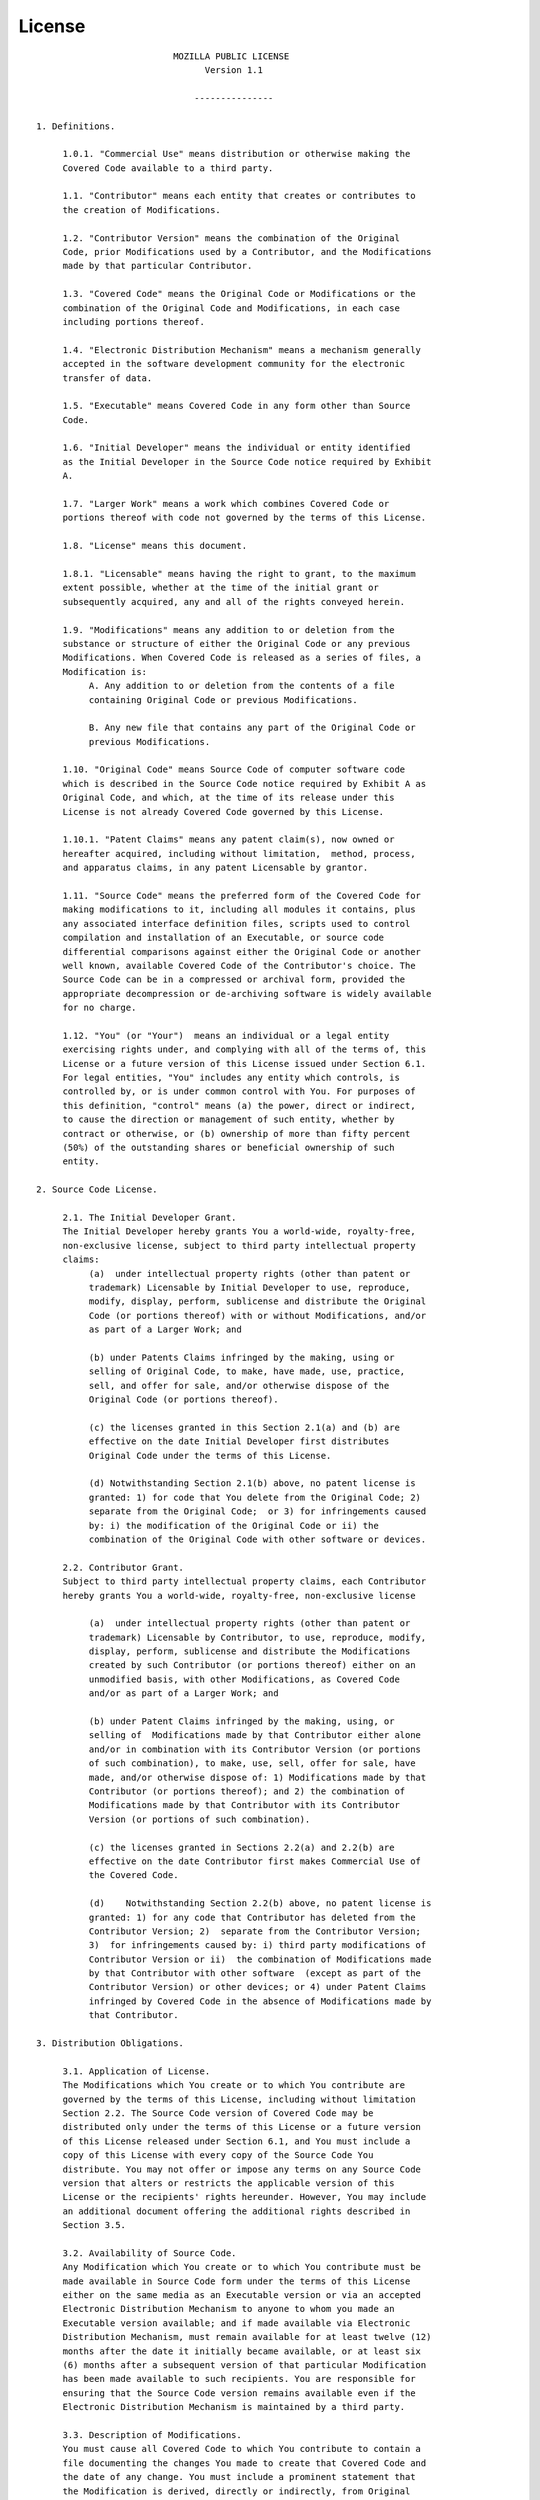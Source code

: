 *******
License
*******

::

                             MOZILLA PUBLIC LICENSE
                                   Version 1.1

                                 ---------------

   1. Definitions.

        1.0.1. "Commercial Use" means distribution or otherwise making the
        Covered Code available to a third party.

        1.1. "Contributor" means each entity that creates or contributes to
        the creation of Modifications.

        1.2. "Contributor Version" means the combination of the Original
        Code, prior Modifications used by a Contributor, and the Modifications
        made by that particular Contributor.

        1.3. "Covered Code" means the Original Code or Modifications or the
        combination of the Original Code and Modifications, in each case
        including portions thereof.

        1.4. "Electronic Distribution Mechanism" means a mechanism generally
        accepted in the software development community for the electronic
        transfer of data.

        1.5. "Executable" means Covered Code in any form other than Source
        Code.

        1.6. "Initial Developer" means the individual or entity identified
        as the Initial Developer in the Source Code notice required by Exhibit
        A.

        1.7. "Larger Work" means a work which combines Covered Code or
        portions thereof with code not governed by the terms of this License.

        1.8. "License" means this document.

        1.8.1. "Licensable" means having the right to grant, to the maximum
        extent possible, whether at the time of the initial grant or
        subsequently acquired, any and all of the rights conveyed herein.

        1.9. "Modifications" means any addition to or deletion from the
        substance or structure of either the Original Code or any previous
        Modifications. When Covered Code is released as a series of files, a
        Modification is:
             A. Any addition to or deletion from the contents of a file
             containing Original Code or previous Modifications.

             B. Any new file that contains any part of the Original Code or
             previous Modifications.

        1.10. "Original Code" means Source Code of computer software code
        which is described in the Source Code notice required by Exhibit A as
        Original Code, and which, at the time of its release under this
        License is not already Covered Code governed by this License.

        1.10.1. "Patent Claims" means any patent claim(s), now owned or
        hereafter acquired, including without limitation,  method, process,
        and apparatus claims, in any patent Licensable by grantor.

        1.11. "Source Code" means the preferred form of the Covered Code for
        making modifications to it, including all modules it contains, plus
        any associated interface definition files, scripts used to control
        compilation and installation of an Executable, or source code
        differential comparisons against either the Original Code or another
        well known, available Covered Code of the Contributor's choice. The
        Source Code can be in a compressed or archival form, provided the
        appropriate decompression or de-archiving software is widely available
        for no charge.

        1.12. "You" (or "Your")  means an individual or a legal entity
        exercising rights under, and complying with all of the terms of, this
        License or a future version of this License issued under Section 6.1.
        For legal entities, "You" includes any entity which controls, is
        controlled by, or is under common control with You. For purposes of
        this definition, "control" means (a) the power, direct or indirect,
        to cause the direction or management of such entity, whether by
        contract or otherwise, or (b) ownership of more than fifty percent
        (50%) of the outstanding shares or beneficial ownership of such
        entity.

   2. Source Code License.

        2.1. The Initial Developer Grant.
        The Initial Developer hereby grants You a world-wide, royalty-free,
        non-exclusive license, subject to third party intellectual property
        claims:
             (a)  under intellectual property rights (other than patent or
             trademark) Licensable by Initial Developer to use, reproduce,
             modify, display, perform, sublicense and distribute the Original
             Code (or portions thereof) with or without Modifications, and/or
             as part of a Larger Work; and

             (b) under Patents Claims infringed by the making, using or
             selling of Original Code, to make, have made, use, practice,
             sell, and offer for sale, and/or otherwise dispose of the
             Original Code (or portions thereof).

             (c) the licenses granted in this Section 2.1(a) and (b) are
             effective on the date Initial Developer first distributes
             Original Code under the terms of this License.

             (d) Notwithstanding Section 2.1(b) above, no patent license is
             granted: 1) for code that You delete from the Original Code; 2)
             separate from the Original Code;  or 3) for infringements caused
             by: i) the modification of the Original Code or ii) the
             combination of the Original Code with other software or devices.

        2.2. Contributor Grant.
        Subject to third party intellectual property claims, each Contributor
        hereby grants You a world-wide, royalty-free, non-exclusive license

             (a)  under intellectual property rights (other than patent or
             trademark) Licensable by Contributor, to use, reproduce, modify,
             display, perform, sublicense and distribute the Modifications
             created by such Contributor (or portions thereof) either on an
             unmodified basis, with other Modifications, as Covered Code
             and/or as part of a Larger Work; and

             (b) under Patent Claims infringed by the making, using, or
             selling of  Modifications made by that Contributor either alone
             and/or in combination with its Contributor Version (or portions
             of such combination), to make, use, sell, offer for sale, have
             made, and/or otherwise dispose of: 1) Modifications made by that
             Contributor (or portions thereof); and 2) the combination of
             Modifications made by that Contributor with its Contributor
             Version (or portions of such combination).

             (c) the licenses granted in Sections 2.2(a) and 2.2(b) are
             effective on the date Contributor first makes Commercial Use of
             the Covered Code.

             (d)    Notwithstanding Section 2.2(b) above, no patent license is
             granted: 1) for any code that Contributor has deleted from the
             Contributor Version; 2)  separate from the Contributor Version;
             3)  for infringements caused by: i) third party modifications of
             Contributor Version or ii)  the combination of Modifications made
             by that Contributor with other software  (except as part of the
             Contributor Version) or other devices; or 4) under Patent Claims
             infringed by Covered Code in the absence of Modifications made by
             that Contributor.

   3. Distribution Obligations.

        3.1. Application of License.
        The Modifications which You create or to which You contribute are
        governed by the terms of this License, including without limitation
        Section 2.2. The Source Code version of Covered Code may be
        distributed only under the terms of this License or a future version
        of this License released under Section 6.1, and You must include a
        copy of this License with every copy of the Source Code You
        distribute. You may not offer or impose any terms on any Source Code
        version that alters or restricts the applicable version of this
        License or the recipients' rights hereunder. However, You may include
        an additional document offering the additional rights described in
        Section 3.5.

        3.2. Availability of Source Code.
        Any Modification which You create or to which You contribute must be
        made available in Source Code form under the terms of this License
        either on the same media as an Executable version or via an accepted
        Electronic Distribution Mechanism to anyone to whom you made an
        Executable version available; and if made available via Electronic
        Distribution Mechanism, must remain available for at least twelve (12)
        months after the date it initially became available, or at least six
        (6) months after a subsequent version of that particular Modification
        has been made available to such recipients. You are responsible for
        ensuring that the Source Code version remains available even if the
        Electronic Distribution Mechanism is maintained by a third party.

        3.3. Description of Modifications.
        You must cause all Covered Code to which You contribute to contain a
        file documenting the changes You made to create that Covered Code and
        the date of any change. You must include a prominent statement that
        the Modification is derived, directly or indirectly, from Original
        Code provided by the Initial Developer and including the name of the
        Initial Developer in (a) the Source Code, and (b) in any notice in an
        Executable version or related documentation in which You describe the
        origin or ownership of the Covered Code.

        3.4. Intellectual Property Matters
             (a) Third Party Claims.
             If Contributor has knowledge that a license under a third party's
             intellectual property rights is required to exercise the rights
             granted by such Contributor under Sections 2.1 or 2.2,
             Contributor must include a text file with the Source Code
             distribution titled "LEGAL" which describes the claim and the
             party making the claim in sufficient detail that a recipient will
             know whom to contact. If Contributor obtains such knowledge after
             the Modification is made available as described in Section 3.2,
             Contributor shall promptly modify the LEGAL file in all copies
             Contributor makes available thereafter and shall take other steps
             (such as notifying appropriate mailing lists or newsgroups)
             reasonably calculated to inform those who received the Covered
             Code that new knowledge has been obtained.

             (b) Contributor APIs.
             If Contributor's Modifications include an application programming
             interface and Contributor has knowledge of patent licenses which
             are reasonably necessary to implement that API, Contributor must
             also include this information in the LEGAL file.

                  (c)    Representations.
             Contributor represents that, except as disclosed pursuant to
             Section 3.4(a) above, Contributor believes that Contributor's
             Modifications are Contributor's original creation(s) and/or
             Contributor has sufficient rights to grant the rights conveyed by
             this License.

        3.5. Required Notices.
        You must duplicate the notice in Exhibit A in each file of the Source
        Code.  If it is not possible to put such notice in a particular Source
        Code file due to its structure, then You must include such notice in a
        location (such as a relevant directory) where a user would be likely
        to look for such a notice.  If You created one or more Modification(s)
        You may add your name as a Contributor to the notice described in
        Exhibit A.  You must also duplicate this License in any documentation
        for the Source Code where You describe recipients' rights or ownership
        rights relating to Covered Code.  You may choose to offer, and to
        charge a fee for, warranty, support, indemnity or liability
        obligations to one or more recipients of Covered Code. However, You
        may do so only on Your own behalf, and not on behalf of the Initial
        Developer or any Contributor. You must make it absolutely clear than
        any such warranty, support, indemnity or liability obligation is
        offered by You alone, and You hereby agree to indemnify the Initial
        Developer and every Contributor for any liability incurred by the
        Initial Developer or such Contributor as a result of warranty,
        support, indemnity or liability terms You offer.

        3.6. Distribution of Executable Versions.
        You may distribute Covered Code in Executable form only if the
        requirements of Section 3.1-3.5 have been met for that Covered Code,
        and if You include a notice stating that the Source Code version of
        the Covered Code is available under the terms of this License,
        including a description of how and where You have fulfilled the
        obligations of Section 3.2. The notice must be conspicuously included
        in any notice in an Executable version, related documentation or
        collateral in which You describe recipients' rights relating to the
        Covered Code. You may distribute the Executable version of Covered
        Code or ownership rights under a license of Your choice, which may
        contain terms different from this License, provided that You are in
        compliance with the terms of this License and that the license for the
        Executable version does not attempt to limit or alter the recipient's
        rights in the Source Code version from the rights set forth in this
        License. If You distribute the Executable version under a different
        license You must make it absolutely clear that any terms which differ
        from this License are offered by You alone, not by the Initial
        Developer or any Contributor. You hereby agree to indemnify the
        Initial Developer and every Contributor for any liability incurred by
        the Initial Developer or such Contributor as a result of any such
        terms You offer.

        3.7. Larger Works.
        You may create a Larger Work by combining Covered Code with other code
        not governed by the terms of this License and distribute the Larger
        Work as a single product. In such a case, You must make sure the
        requirements of this License are fulfilled for the Covered Code.

   4. Inability to Comply Due to Statute or Regulation.

        If it is impossible for You to comply with any of the terms of this
        License with respect to some or all of the Covered Code due to
        statute, judicial order, or regulation then You must: (a) comply with
        the terms of this License to the maximum extent possible; and (b)
        describe the limitations and the code they affect. Such description
        must be included in the LEGAL file described in Section 3.4 and must
        be included with all distributions of the Source Code. Except to the
        extent prohibited by statute or regulation, such description must be
        sufficiently detailed for a recipient of ordinary skill to be able to
        understand it.

   5. Application of this License.

        This License applies to code to which the Initial Developer has
        attached the notice in Exhibit A and to related Covered Code.

   6. Versions of the License.

        6.1. New Versions.
        Netscape Communications Corporation ("Netscape") may publish revised
        and/or new versions of the License from time to time. Each version
        will be given a distinguishing version number.

        6.2. Effect of New Versions.
        Once Covered Code has been published under a particular version of the
        License, You may always continue to use it under the terms of that
        version. You may also choose to use such Covered Code under the terms
        of any subsequent version of the License published by Netscape. No one
        other than Netscape has the right to modify the terms applicable to
        Covered Code created under this License.

        6.3. Derivative Works.
        If You create or use a modified version of this License (which you may
        only do in order to apply it to code which is not already Covered Code
        governed by this License), You must (a) rename Your license so that
        the phrases "Mozilla", "MOZILLAPL", "MOZPL", "Netscape",
        "MPL", "NPL" or any confusingly similar phrase do not appear in your
        license (except to note that your license differs from this License)
        and (b) otherwise make it clear that Your version of the license
        contains terms which differ from the Mozilla Public License and
        Netscape Public License. (Filling in the name of the Initial
        Developer, Original Code or Contributor in the notice described in
        Exhibit A shall not of themselves be deemed to be modifications of
        this License.)

   7. DISCLAIMER OF WARRANTY.

        COVERED CODE IS PROVIDED UNDER THIS LICENSE ON AN "AS IS" BASIS,
        WITHOUT WARRANTY OF ANY KIND, EITHER EXPRESSED OR IMPLIED, INCLUDING,
        WITHOUT LIMITATION, WARRANTIES THAT THE COVERED CODE IS FREE OF
        DEFECTS, MERCHANTABLE, FIT FOR A PARTICULAR PURPOSE OR NON-INFRINGING.
        THE ENTIRE RISK AS TO THE QUALITY AND PERFORMANCE OF THE COVERED CODE
        IS WITH YOU. SHOULD ANY COVERED CODE PROVE DEFECTIVE IN ANY RESPECT,
        YOU (NOT THE INITIAL DEVELOPER OR ANY OTHER CONTRIBUTOR) ASSUME THE
        COST OF ANY NECESSARY SERVICING, REPAIR OR CORRECTION. THIS DISCLAIMER
        OF WARRANTY CONSTITUTES AN ESSENTIAL PART OF THIS LICENSE. NO USE OF
        ANY COVERED CODE IS AUTHORIZED HEREUNDER EXCEPT UNDER THIS DISCLAIMER.

   8. TERMINATION.

        8.1.  This License and the rights granted hereunder will terminate
        automatically if You fail to comply with terms herein and fail to cure
        such breach within 30 days of becoming aware of the breach. All
        sublicenses to the Covered Code which are properly granted shall
        survive any termination of this License. Provisions which, by their
        nature, must remain in effect beyond the termination of this License
        shall survive.

        8.2.  If You initiate litigation by asserting a patent infringement
        claim (excluding declatory judgment actions) against Initial Developer
        or a Contributor (the Initial Developer or Contributor against whom
        You file such action is referred to as "Participant")  alleging that:

        (a)  such Participant's Contributor Version directly or indirectly
        infringes any patent, then any and all rights granted by such
        Participant to You under Sections 2.1 and/or 2.2 of this License
        shall, upon 60 days notice from Participant terminate prospectively,
        unless if within 60 days after receipt of notice You either: (i)
        agree in writing to pay Participant a mutually agreeable reasonable
        royalty for Your past and future use of Modifications made by such
        Participant, or (ii) withdraw Your litigation claim with respect to
        the Contributor Version against such Participant.  If within 60 days
        of notice, a reasonable royalty and payment arrangement are not
        mutually agreed upon in writing by the parties or the litigation claim
        is not withdrawn, the rights granted by Participant to You under
        Sections 2.1 and/or 2.2 automatically terminate at the expiration of
        the 60 day notice period specified above.

        (b)  any software, hardware, or device, other than such Participant's
        Contributor Version, directly or indirectly infringes any patent, then
        any rights granted to You by such Participant under Sections 2.1(b)
        and 2.2(b) are revoked effective as of the date You first made, used,
        sold, distributed, or had made, Modifications made by that
        Participant.

        8.3.  If You assert a patent infringement claim against Participant
        alleging that such Participant's Contributor Version directly or
        indirectly infringes any patent where such claim is resolved (such as
        by license or settlement) prior to the initiation of patent
        infringement litigation, then the reasonable value of the licenses
        granted by such Participant under Sections 2.1 or 2.2 shall be taken
        into account in determining the amount or value of any payment or
        license.

        8.4.  In the event of termination under Sections 8.1 or 8.2 above,
        all end user license agreements (excluding distributors and resellers)
        which have been validly granted by You or any distributor hereunder
        prior to termination shall survive termination.

   9. LIMITATION OF LIABILITY.

        UNDER NO CIRCUMSTANCES AND UNDER NO LEGAL THEORY, WHETHER TORT
        (INCLUDING NEGLIGENCE), CONTRACT, OR OTHERWISE, SHALL YOU, THE INITIAL
        DEVELOPER, ANY OTHER CONTRIBUTOR, OR ANY DISTRIBUTOR OF COVERED CODE,
        OR ANY SUPPLIER OF ANY OF SUCH PARTIES, BE LIABLE TO ANY PERSON FOR
        ANY INDIRECT, SPECIAL, INCIDENTAL, OR CONSEQUENTIAL DAMAGES OF ANY
        CHARACTER INCLUDING, WITHOUT LIMITATION, DAMAGES FOR LOSS OF GOODWILL,
        WORK STOPPAGE, COMPUTER FAILURE OR MALFUNCTION, OR ANY AND ALL OTHER
        COMMERCIAL DAMAGES OR LOSSES, EVEN IF SUCH PARTY SHALL HAVE BEEN
        INFORMED OF THE POSSIBILITY OF SUCH DAMAGES. THIS LIMITATION OF
        LIABILITY SHALL NOT APPLY TO LIABILITY FOR DEATH OR PERSONAL INJURY
        RESULTING FROM SUCH PARTY'S NEGLIGENCE TO THE EXTENT APPLICABLE LAW
        PROHIBITS SUCH LIMITATION. SOME JURISDICTIONS DO NOT ALLOW THE
        EXCLUSION OR LIMITATION OF INCIDENTAL OR CONSEQUENTIAL DAMAGES, SO
        THIS EXCLUSION AND LIMITATION MAY NOT APPLY TO YOU.

   10. U.S. GOVERNMENT END USERS.

        The Covered Code is a "commercial item," as that term is defined in
        48 C.F.R. 2.101 (Oct. 1995), consisting of "commercial computer
        software" and "commercial computer software documentation," as such
        terms are used in 48 C.F.R. 12.212 (Sept. 1995). Consistent with 48
        C.F.R. 12.212 and 48 C.F.R. 227.7202-1 through 227.7202-4 (June 1995),
        all U.S. Government End Users acquire Covered Code with only those
        rights set forth herein.

   11. MISCELLANEOUS.

        This License represents the complete agreement concerning subject
        matter hereof. If any provision of this License is held to be
        unenforceable, such provision shall be reformed only to the extent
        necessary to make it enforceable. This License shall be governed by
        California law provisions (except to the extent applicable law, if
        any, provides otherwise), excluding its conflict-of-law provisions.
        With respect to disputes in which at least one party is a citizen of,
        or an entity chartered or registered to do business in the United
        States of America, any litigation relating to this License shall be
        subject to the jurisdiction of the Federal Courts of the Northern
        District of California, with venue lying in Santa Clara County,
        California, with the losing party responsible for costs, including
        without limitation, court costs and reasonable attorneys' fees and
        expenses. The application of the United Nations Convention on
        Contracts for the International Sale of Goods is expressly excluded.
        Any law or regulation which provides that the language of a contract
        shall be construed against the drafter shall not apply to this
        License.

   12. RESPONSIBILITY FOR CLAIMS.

        As between Initial Developer and the Contributors, each party is
        responsible for claims and damages arising, directly or indirectly,
        out of its utilization of rights under this License and You agree to
        work with Initial Developer and Contributors to distribute such
        responsibility on an equitable basis. Nothing herein is intended or
        shall be deemed to constitute any admission of liability.

   13. MULTIPLE-LICENSED CODE.

        Initial Developer may designate portions of the Covered Code as
        "Multiple-Licensed".  "Multiple-Licensed" means that the Initial
        Developer permits you to utilize portions of the Covered Code under
        Your choice of the NPL or the alternative licenses, if any, specified
        by the Initial Developer in the file described in Exhibit A.

   EXHIBIT A -Mozilla Public License.

        ``The contents of this file are subject to the Mozilla Public License
        Version 1.1 (the "License"); you may not use this file except in
        compliance with the License. You may obtain a copy of the License at
        http://www.mozilla.org/MPL/

        Software distributed under the License is distributed on an "AS IS"
        basis, WITHOUT WARRANTY OF ANY KIND, either express or implied. See the
        License for the specific language governing rights and limitations
        under the License.

        The Original Code is the Python Computer Graphics Kit.

        The Initial Developer of the Original Code is Matthias Baas.
        Portions created by the Initial Developer are Copyright (C) 2004
        the Initial Developer. All Rights Reserved.

        Contributor(s): Ole Ciliox

        Alternatively, the contents of this file may be used under the
        terms of either the GNU General Public License Version 2 or later
        (the "GPL"), or the GNU Lesser General Public License Version 2.1
        or later (the "LGPL"), in which case the provisions of the GPL or
        the LGPL are applicable instead of those above. If you wish to
        allow use of your version of this file only under the terms of
        either the GPL or the LGPL, and not to allow others to use your
        version of this file under the terms of the MPL, indicate your
        decision by deleting the provisions above and replace them with
        the notice and other provisions required by the GPL or the
        LGPL. If you do not delete the provisions above, a recipient may
        use your version of this file under the terms of any one of the
        MPL, the GPL or the LGPL.

        [NOTE: The text of this Exhibit A may differ slightly from the text of
        the notices in the Source Code files of the Original Code. You should
        use the text of this Exhibit A rather than the text found in the
        Original Code Source Code for Your Modifications.]

